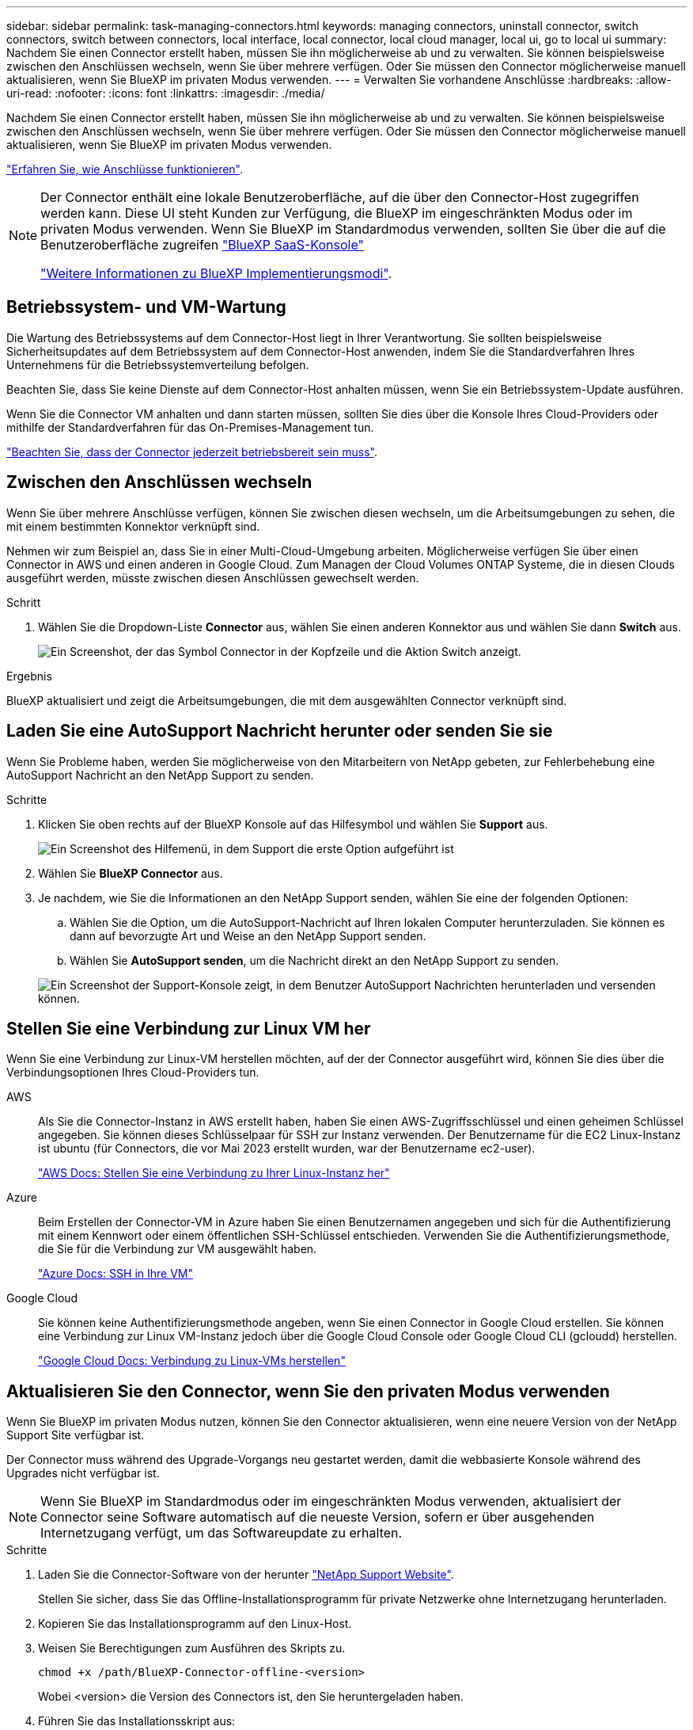 ---
sidebar: sidebar 
permalink: task-managing-connectors.html 
keywords: managing connectors, uninstall connector, switch connectors, switch between connectors, local interface, local connector, local cloud manager, local ui, go to local ui 
summary: Nachdem Sie einen Connector erstellt haben, müssen Sie ihn möglicherweise ab und zu verwalten. Sie können beispielsweise zwischen den Anschlüssen wechseln, wenn Sie über mehrere verfügen. Oder Sie müssen den Connector möglicherweise manuell aktualisieren, wenn Sie BlueXP im privaten Modus verwenden. 
---
= Verwalten Sie vorhandene Anschlüsse
:hardbreaks:
:allow-uri-read: 
:nofooter: 
:icons: font
:linkattrs: 
:imagesdir: ./media/


[role="lead"]
Nachdem Sie einen Connector erstellt haben, müssen Sie ihn möglicherweise ab und zu verwalten. Sie können beispielsweise zwischen den Anschlüssen wechseln, wenn Sie über mehrere verfügen. Oder Sie müssen den Connector möglicherweise manuell aktualisieren, wenn Sie BlueXP im privaten Modus verwenden.

link:concept-connectors.html["Erfahren Sie, wie Anschlüsse funktionieren"].

[NOTE]
====
Der Connector enthält eine lokale Benutzeroberfläche, auf die über den Connector-Host zugegriffen werden kann. Diese UI steht Kunden zur Verfügung, die BlueXP im eingeschränkten Modus oder im privaten Modus verwenden. Wenn Sie BlueXP im Standardmodus verwenden, sollten Sie über die auf die Benutzeroberfläche zugreifen https://console.bluexp.netapp.com/["BlueXP SaaS-Konsole"^]

link:concept-modes.html["Weitere Informationen zu BlueXP Implementierungsmodi"].

====


== Betriebssystem- und VM-Wartung

Die Wartung des Betriebssystems auf dem Connector-Host liegt in Ihrer Verantwortung. Sie sollten beispielsweise Sicherheitsupdates auf dem Betriebssystem auf dem Connector-Host anwenden, indem Sie die Standardverfahren Ihres Unternehmens für die Betriebssystemverteilung befolgen.

Beachten Sie, dass Sie keine Dienste auf dem Connector-Host anhalten müssen, wenn Sie ein Betriebssystem-Update ausführen.

Wenn Sie die Connector VM anhalten und dann starten müssen, sollten Sie dies über die Konsole Ihres Cloud-Providers oder mithilfe der Standardverfahren für das On-Premises-Management tun.

link:concept-connectors.html#connectors-must-be-operational-at-all-times["Beachten Sie, dass der Connector jederzeit betriebsbereit sein muss"].



== Zwischen den Anschlüssen wechseln

Wenn Sie über mehrere Anschlüsse verfügen, können Sie zwischen diesen wechseln, um die Arbeitsumgebungen zu sehen, die mit einem bestimmten Konnektor verknüpft sind.

Nehmen wir zum Beispiel an, dass Sie in einer Multi-Cloud-Umgebung arbeiten. Möglicherweise verfügen Sie über einen Connector in AWS und einen anderen in Google Cloud. Zum Managen der Cloud Volumes ONTAP Systeme, die in diesen Clouds ausgeführt werden, müsste zwischen diesen Anschlüssen gewechselt werden.

.Schritt
. Wählen Sie die Dropdown-Liste *Connector* aus, wählen Sie einen anderen Konnektor aus und wählen Sie dann *Switch* aus.
+
image:screenshot_connector_switch.gif["Ein Screenshot, der das Symbol Connector in der Kopfzeile und die Aktion Switch anzeigt."]



.Ergebnis
BlueXP aktualisiert und zeigt die Arbeitsumgebungen, die mit dem ausgewählten Connector verknüpft sind.



== Laden Sie eine AutoSupport Nachricht herunter oder senden Sie sie

Wenn Sie Probleme haben, werden Sie möglicherweise von den Mitarbeitern von NetApp gebeten, zur Fehlerbehebung eine AutoSupport Nachricht an den NetApp Support zu senden.

.Schritte
. Klicken Sie oben rechts auf der BlueXP Konsole auf das Hilfesymbol und wählen Sie *Support* aus.
+
image:screenshot-help-support.png["Ein Screenshot des Hilfemenü, in dem Support die erste Option aufgeführt ist"]

. Wählen Sie *BlueXP Connector* aus.
. Je nachdem, wie Sie die Informationen an den NetApp Support senden, wählen Sie eine der folgenden Optionen:
+
.. Wählen Sie die Option, um die AutoSupport-Nachricht auf Ihren lokalen Computer herunterzuladen. Sie können es dann auf bevorzugte Art und Weise an den NetApp Support senden.
.. Wählen Sie *AutoSupport senden*, um die Nachricht direkt an den NetApp Support zu senden.


+
image:screenshot-connector-autosupport.png["Ein Screenshot der Support-Konsole zeigt, in dem Benutzer AutoSupport Nachrichten herunterladen und versenden können."]





== Stellen Sie eine Verbindung zur Linux VM her

Wenn Sie eine Verbindung zur Linux-VM herstellen möchten, auf der der Connector ausgeführt wird, können Sie dies über die Verbindungsoptionen Ihres Cloud-Providers tun.

AWS:: Als Sie die Connector-Instanz in AWS erstellt haben, haben Sie einen AWS-Zugriffsschlüssel und einen geheimen Schlüssel angegeben. Sie können dieses Schlüsselpaar für SSH zur Instanz verwenden. Der Benutzername für die EC2 Linux-Instanz ist ubuntu (für Connectors, die vor Mai 2023 erstellt wurden, war der Benutzername ec2-user).
+
--
https://docs.aws.amazon.com/AWSEC2/latest/UserGuide/AccessingInstances.html["AWS Docs: Stellen Sie eine Verbindung zu Ihrer Linux-Instanz her"^]

--
Azure:: Beim Erstellen der Connector-VM in Azure haben Sie einen Benutzernamen angegeben und sich für die Authentifizierung mit einem Kennwort oder einem öffentlichen SSH-Schlüssel entschieden. Verwenden Sie die Authentifizierungsmethode, die Sie für die Verbindung zur VM ausgewählt haben.
+
--
https://docs.microsoft.com/en-us/azure/virtual-machines/linux/mac-create-ssh-keys#ssh-into-your-vm["Azure Docs: SSH in Ihre VM"^]

--
Google Cloud:: Sie können keine Authentifizierungsmethode angeben, wenn Sie einen Connector in Google Cloud erstellen. Sie können eine Verbindung zur Linux VM-Instanz jedoch über die Google Cloud Console oder Google Cloud CLI (gcloudd) herstellen.
+
--
https://cloud.google.com/compute/docs/instances/connecting-to-instance["Google Cloud Docs: Verbindung zu Linux-VMs herstellen"^]

--




== Aktualisieren Sie den Connector, wenn Sie den privaten Modus verwenden

Wenn Sie BlueXP im privaten Modus nutzen, können Sie den Connector aktualisieren, wenn eine neuere Version von der NetApp Support Site verfügbar ist.

Der Connector muss während des Upgrade-Vorgangs neu gestartet werden, damit die webbasierte Konsole während des Upgrades nicht verfügbar ist.


NOTE: Wenn Sie BlueXP im Standardmodus oder im eingeschränkten Modus verwenden, aktualisiert der Connector seine Software automatisch auf die neueste Version, sofern er über ausgehenden Internetzugang verfügt, um das Softwareupdate zu erhalten.

.Schritte
. Laden Sie die Connector-Software von der herunter https://mysupport.netapp.com/site/products/all/details/cloud-manager/downloads-tab["NetApp Support Website"^].
+
Stellen Sie sicher, dass Sie das Offline-Installationsprogramm für private Netzwerke ohne Internetzugang herunterladen.

. Kopieren Sie das Installationsprogramm auf den Linux-Host.
. Weisen Sie Berechtigungen zum Ausführen des Skripts zu.
+
[source, cli]
----
chmod +x /path/BlueXP-Connector-offline-<version>
----
+
Wobei <version> die Version des Connectors ist, den Sie heruntergeladen haben.

. Führen Sie das Installationsskript aus:
+
[source, cli]
----
sudo /path/BlueXP-Connector-offline-<version>
----
+
Wobei <version> die Version des Connectors ist, den Sie heruntergeladen haben.

. Nachdem die Aktualisierung abgeschlossen ist, können Sie die Version des Connectors überprüfen, indem Sie *Hilfe > Support > Connector* aufrufen.




== Ändern Sie die IP-Adresse für einen Konnektor

Wenn es für Ihr Unternehmen erforderlich ist, können Sie die interne IP-Adresse und die öffentliche IP-Adresse der Connector-Instanz ändern, die automatisch von Ihrem Cloud-Provider zugewiesen wird.

.Schritte
. Befolgen Sie die Anweisungen Ihres Cloud-Providers, um die lokale IP-Adresse oder die öffentliche IP-Adresse (oder beide) für die Connector-Instanz zu ändern.
. Wenn Sie die öffentliche IP-Adresse geändert haben und eine Verbindung zur lokalen Benutzeroberfläche auf dem Connector herstellen müssen, starten Sie die Connector-Instanz neu, um die neue IP-Adresse bei BlueXP zu registrieren.
. Wenn Sie die private IP-Adresse geändert haben, aktualisieren Sie den Backup-Speicherort für Cloud Volumes ONTAP-Konfigurationsdateien, so dass die Backups an die neue private IP-Adresse des Connectors gesendet werden.
+
.. Führen Sie den folgenden Befehl aus der Cloud Volumes ONTAP-CLI aus, um das aktuelle Backup-Ziel zu entfernen:
+
[source, cli]
----
system configuration backup settings modify -destination ""
----
.. Gehen Sie zu BlueXP, und öffnen Sie die Arbeitsumgebung.
.. Wählen Sie das Menü aus und wählen Sie *Erweitert > Konfigurationssicherungen*.
.. Wählen Sie *Backup-Ziel Festlegen*.






== Bearbeiten Sie die URIs eines Connectors

Fügen Sie den Uniform Resource Identifier (URI) für einen Connector hinzu und entfernen Sie ihn.

.Schritte
. Wählen Sie im BlueXP Header das Dropdown-Menü *Connector* aus.
. Wählen Sie *Connectors Verwalten*.
. Wählen Sie das Aktionsmenü für einen Konnektor aus und wählen Sie *URIs bearbeiten*.
. Fügen Sie URIs hinzu und entfernen Sie sie, und wählen Sie dann *Apply*.




== Beheben Sie Download-Fehler bei Verwendung eines Google Cloud NAT-Gateways

Der Connector lädt automatisch Software-Updates für Cloud Volumes ONTAP herunter. Der Download kann fehlschlagen, wenn Ihre Konfiguration ein Google Cloud NAT Gateway verwendet. Sie können dieses Problem beheben, indem Sie die Anzahl der Teile begrenzen, in die das Software-Image unterteilt ist. Dieser Schritt muss mithilfe der BlueXP API abgeschlossen werden.

.Schritt
. SENDEN SIE EINE PUT-Anforderung an /occm/config mit dem folgenden JSON als Text:
+
[source]
----
{
  "maxDownloadSessions": 32
}
----
+
Der Wert für _maxDownloadSessions_ kann 1 oder eine beliebige Ganzzahl größer als 1 sein. Wenn der Wert 1 ist, wird das heruntergeladene Bild nicht geteilt.

+
Beachten Sie, dass 32 ein Beispielwert ist. Der Wert, den Sie verwenden sollten, hängt von Ihrer NAT-Konfiguration und der Anzahl der Sitzungen ab, die Sie gleichzeitig haben können.



https://docs.netapp.com/us-en/bluexp-automation/cm/api_ref_resources.html#occmconfig["Erfahren Sie mehr über den Aufruf der /occm/config API"^]



== Entfernen Sie die Anschlüsse von BlueXP

Wenn ein Connector inaktiv ist, können Sie ihn aus der Liste der Anschlüsse in BlueXP entfernen. Sie können dies tun, wenn Sie die virtuelle Connector-Maschine gelöscht oder die Connector-Software deinstalliert haben.

Beachten Sie Folgendes zum Entfernen eines Konnektors:

* Durch diese Aktion wird die virtuelle Maschine nicht gelöscht.
* Diese Aktion kann nicht rückgängig gemacht werden - sobald Sie einen Connector aus BlueXP entfernen, können Sie ihn nicht wieder hinzufügen.


.Schritte
. Wählen Sie im BlueXP Header das Dropdown-Menü *Connector* aus.
. Wählen Sie *Connectors Verwalten*.
. Wählen Sie das Aktionsmenü für einen inaktiven Konnektor aus und wählen Sie *Connector entfernen*.
+
image:screenshot_connector_remove.gif["Ein Screenshot des Connectors-Widgets, in dem Sie einen inaktiven Connector entfernen können."]

. Geben Sie den Namen des zu bestätigten Connectors ein, und wählen Sie dann *Entfernen*.


.Ergebnis
BlueXP entfernt den Connector aus seinen Datensätzen.



== Deinstallieren Sie die Connector-Software

Deinstallieren Sie die Connector-Software, um Probleme zu beheben oder die Software dauerhaft vom Host zu entfernen. Die Schritte, die Sie verwenden müssen, hängen davon ab, ob Sie den Connector auf einem Host mit Internetzugang (Standardmodus oder eingeschränkter Modus) oder auf einem Host in einem Netzwerk ohne Internetzugang (privater Modus) installiert haben.



=== Deinstallieren, wenn Sie den Standardmodus oder den eingeschränkten Modus verwenden

Mit den folgenden Schritten können Sie die Connector-Software deinstallieren, wenn Sie BlueXP im Standardmodus oder im eingeschränkten Modus verwenden.

.Schritte
. Stellen Sie eine Verbindung zur Linux-VM für den Connector her.
. Führen Sie auf dem Linux-Host das Deinstallationsskript aus:
+
`/opt/application/netapp/service-manager-2/uninstall.sh [silent]`

+
_Silent_ führt das Skript aus, ohne dass Sie zur Bestätigung aufgefordert werden.





=== Deinstallieren Sie die Software, wenn Sie den privaten Modus verwenden

Mit den folgenden Schritten können Sie die Connector-Software deinstallieren, wenn Sie BlueXP im privaten Modus verwenden, auf den kein Internetzugang verfügbar ist.

.Schritte
. Stellen Sie eine Verbindung zur Linux-VM für den Connector her.
. Führen Sie auf dem Linux-Host die folgenden Befehle aus:
+
`./opt/application/netapp/ds/cleanup.sh`
`rm -rf /opt/application/netapp/ds`


